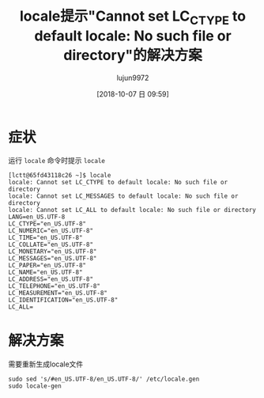 #+TITLE: locale提示"Cannot set LC_CTYPE to default locale: No such file or directory"的解决方案
#+AUTHOR: lujun9972
#+TAGS: linux和它的小伙伴
#+DATE: [2018-10-07 日 09:59]
#+LANGUAGE:  zh-CN
#+OPTIONS:  H:6 num:nil toc:t \n:nil ::t |:t ^:nil -:nil f:t *:t <:nil

* 症状
运行 =locale= 命令时提示 =locale=
#+BEGIN_EXAMPLE
  [lctt@65fd43118c26 ~]$ locale
  locale: Cannot set LC_CTYPE to default locale: No such file or directory
  locale: Cannot set LC_MESSAGES to default locale: No such file or directory
  locale: Cannot set LC_ALL to default locale: No such file or directory
  LANG=en_US.UTF-8
  LC_CTYPE="en_US.UTF-8"
  LC_NUMERIC="en_US.UTF-8"
  LC_TIME="en_US.UTF-8"
  LC_COLLATE="en_US.UTF-8"
  LC_MONETARY="en_US.UTF-8"
  LC_MESSAGES="en_US.UTF-8"
  LC_PAPER="en_US.UTF-8"
  LC_NAME="en_US.UTF-8"
  LC_ADDRESS="en_US.UTF-8"
  LC_TELEPHONE="en_US.UTF-8"
  LC_MEASUREMENT="en_US.UTF-8"
  LC_IDENTIFICATION="en_US.UTF-8"
  LC_ALL=
#+END_EXAMPLE

* 解决方案
需要重新生成locale文件

#+BEGIN_SRC shell
  sudo sed 's/#en_US.UTF-8/en_US.UTF-8/' /etc/locale.gen 
  sudo locale-gen
#+END_SRC




